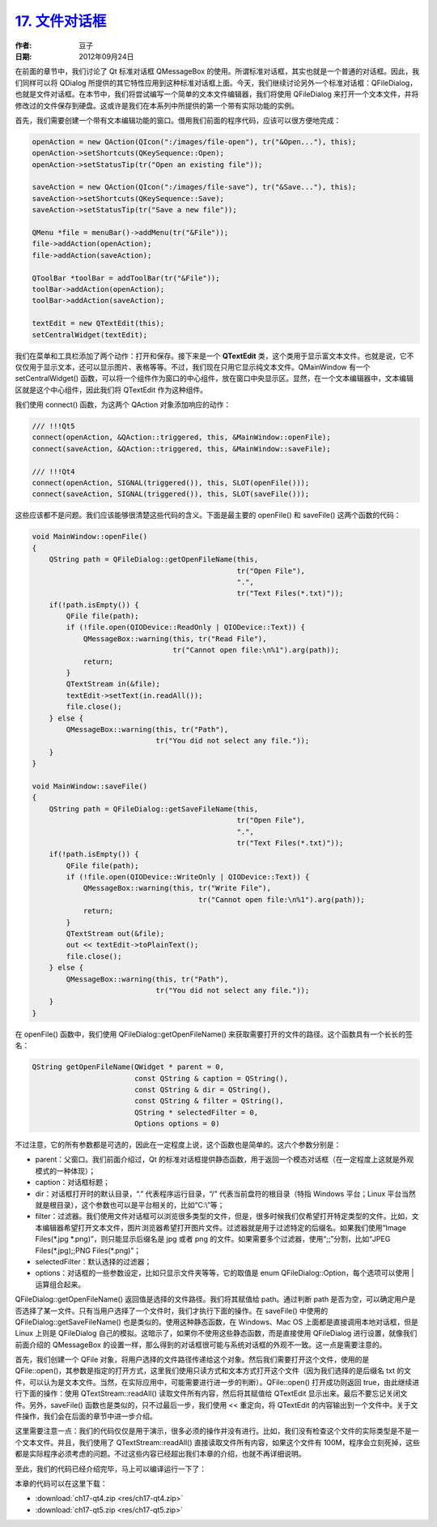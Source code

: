 .. _file_dialog:

`17. 文件对话框 <http://www.devbean.net/2012/09/qt-study-road-2-file-dialog/>`_
===============================================================================

:作者: 豆子

:日期: 2012年09月24日

在前面的章节中，我们讨论了 Qt 标准对话框 QMessageBox 的使用。所谓标准对话框，其实也就是一个普通的对话框。因此，我们同样可以将 QDialog 所提供的其它特性应用到这种标准对话框上面。今天，我们继续讨论另外一个标准对话框：QFileDialog，也就是文件对话框。在本节中，我们将尝试编写一个简单的文本文件编辑器，我们将使用 QFileDialog 来打开一个文本文件，并将修改过的文件保存到硬盘。这或许是我们在本系列中所提供的第一个带有实际功能的实例。


首先，我们需要创建一个带有文本编辑功能的窗口。借用我们前面的程序代码，应该可以很方便地完成：

.. code-block:: c++

	openAction = new QAction(QIcon(":/images/file-open"), tr("&Open..."), this);
	openAction->setShortcuts(QKeySequence::Open);
	openAction->setStatusTip(tr("Open an existing file"));
	 
	saveAction = new QAction(QIcon(":/images/file-save"), tr("&Save..."), this);
	saveAction->setShortcuts(QKeySequence::Save);
	saveAction->setStatusTip(tr("Save a new file"));
	 
	QMenu *file = menuBar()->addMenu(tr("&File"));
	file->addAction(openAction);
	file->addAction(saveAction);
	 
	QToolBar *toolBar = addToolBar(tr("&File"));
	toolBar->addAction(openAction);
	toolBar->addAction(saveAction);
	 
	textEdit = new QTextEdit(this);
	setCentralWidget(textEdit);

我们在菜单和工具栏添加了两个动作：打开和保存。接下来是一个 **QTextEdit** 类，这个类用于显示富文本文件。也就是说，它不仅仅用于显示文本，还可以显示图片、表格等等。不过，我们现在只用它显示纯文本文件。QMainWindow 有一个 setCentralWidget() 函数，可以将一个组件作为窗口的中心组件，放在窗口中央显示区。显然，在一个文本编辑器中，文本编辑区就是这个中心组件，因此我们将 QTextEdit 作为这种组件。

我们使用 connect() 函数，为这两个 QAction 对象添加响应的动作：

.. code-block:: c++

	/// !!!Qt5
	connect(openAction, &QAction::triggered, this, &MainWindow::openFile);
	connect(saveAction, &QAction::triggered, this, &MainWindow::saveFile);
	 
	/// !!!Qt4
	connect(openAction, SIGNAL(triggered()), this, SLOT(openFile()));
	connect(saveAction, SIGNAL(triggered()), this, SLOT(saveFile()));

这些应该都不是问题。我们应该能够很清楚这些代码的含义。下面是最主要的 openFile() 和 saveFile() 这两个函数的代码：

.. code-block:: c++

	void MainWindow::openFile()
	{
	    QString path = QFileDialog::getOpenFileName(this,
	                                                tr("Open File"),
	                                                ".",
	                                                tr("Text Files(*.txt)"));
	    if(!path.isEmpty()) {
	        QFile file(path);
	        if (!file.open(QIODevice::ReadOnly | QIODevice::Text)) {
	            QMessageBox::warning(this, tr("Read File"),
	                                 tr("Cannot open file:\n%1").arg(path));
	            return;
	        }
	        QTextStream in(&file);
	        textEdit->setText(in.readAll());
	        file.close();
	    } else {
	        QMessageBox::warning(this, tr("Path"),
	                             tr("You did not select any file."));
	    }
	}
	 
	void MainWindow::saveFile()
	{
	    QString path = QFileDialog::getSaveFileName(this,
	                                                tr("Open File"),
	                                                ".",
	                                                tr("Text Files(*.txt)"));
	    if(!path.isEmpty()) {
	        QFile file(path);
	        if (!file.open(QIODevice::WriteOnly | QIODevice::Text)) {
	            QMessageBox::warning(this, tr("Write File"),
	                                       tr("Cannot open file:\n%1").arg(path));
	            return;
	        }
	        QTextStream out(&file);
	        out << textEdit->toPlainText();
	        file.close();
	    } else {
	        QMessageBox::warning(this, tr("Path"),
	                             tr("You did not select any file."));
	    }
	}

在 openFile() 函数中，我们使用 QFileDialog::getOpenFileName() 来获取需要打开的文件的路径。这个函数具有一个长长的签名：

.. code-block:: c++

	QString getOpenFileName(QWidget * parent = 0,
	                        const QString & caption = QString(),
	                        const QString & dir = QString(),
	                        const QString & filter = QString(),
	                        QString * selectedFilter = 0,
	                        Options options = 0)

不过注意，它的所有参数都是可选的，因此在一定程度上说，这个函数也是简单的。这六个参数分别是：

* parent：父窗口。我们前面介绍过，Qt 的标准对话框提供静态函数，用于返回一个模态对话框（在一定程度上这就是外观模式的一种体现）；
* caption：对话框标题；
* dir：对话框打开时的默认目录，“.” 代表程序运行目录，“/” 代表当前盘符的根目录（特指 Windows 平台；Linux 平台当然就是根目录），这个参数也可以是平台相关的，比如“C:\\”等；
* filter：过滤器。我们使用文件对话框可以浏览很多类型的文件，但是，很多时候我们仅希望打开特定类型的文件。比如，文本编辑器希望打开文本文件，图片浏览器希望打开图片文件。过滤器就是用于过滤特定的后缀名。如果我们使用“Image Files(\*.jpg \*.png)”，则只能显示后缀名是 jpg 或者 png 的文件。如果需要多个过滤器，使用“;;”分割，比如“JPEG Files(\*.jpg);;PNG Files(\*.png)”；
* selectedFilter：默认选择的过滤器；
* options：对话框的一些参数设定，比如只显示文件夹等等，它的取值是 enum QFileDialog::Option，每个选项可以使用 | 运算组合起来。

QFileDialog::getOpenFileName() 返回值是选择的文件路径。我们将其赋值给 path。通过判断 path 是否为空，可以确定用户是否选择了某一文件。只有当用户选择了一个文件时，我们才执行下面的操作。在 saveFile() 中使用的 QFileDialog::getSaveFileName() 也是类似的。使用这种静态函数，在 Windows、Mac OS 上面都是直接调用本地对话框，但是 Linux 上则是 QFileDialog 自己的模拟。这暗示了，如果你不使用这些静态函数，而是直接使用 QFileDialog 进行设置，就像我们前面介绍的 QMessageBox 的设置一样，那么得到的对话框很可能与系统对话框的外观不一致。这一点是需要注意的。

首先，我们创建一个 QFile 对象，将用户选择的文件路径传递给这个对象。然后我们需要打开这个文件，使用的是 QFile::open()，其参数是指定的打开方式，这里我们使用只读方式和文本方式打开这个文件（因为我们选择的是后缀名 txt 的文件，可以认为是文本文件。当然，在实际应用中，可能需要进行进一步的判断）。QFile::open() 打开成功则返回 true，由此继续进行下面的操作：使用 QTextStream::readAll() 读取文件所有内容，然后将其赋值给 QTextEdit 显示出来。最后不要忘记关闭文件。另外，saveFile() 函数也是类似的，只不过最后一步，我们使用 << 重定向，将 QTextEdit 的内容输出到一个文件中。关于文件操作，我们会在后面的章节中进一步介绍。

这里需要注意一点：我们的代码仅仅是用于演示，很多必须的操作并没有进行。比如，我们没有检查这个文件的实际类型是不是一个文本文件。并且，我们使用了 QTextStream::readAll() 直接读取文件所有内容，如果这个文件有 100M，程序会立刻死掉，这些都是实际程序必须考虑的问题。不过这些内容已经超出我们本章的介绍，也就不再详细说明。

至此，我们的代码已经介绍完毕，马上可以编译运行一下了：

.. image:: imgs/17/qfiledialog-kde.png

本章的代码可以在这里下载：

* :download:`ch17-qt4.zip <res/ch17-qt4.zip>`
* :download:`ch17-qt5.zip <res/ch17-qt5.zip>`
